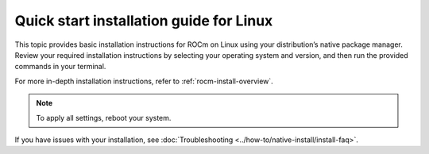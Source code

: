 .. meta::
  :description: Quick start install guide
  :keywords: ROCm installation, AMD, ROCm, Package manager, AMDGPU

.. _rocm-install-quick:

*************************************************************
Quick start installation guide for Linux
*************************************************************

This topic provides basic installation instructions for ROCm on Linux using your distribution’s native package manager. Review your required installation instructions by selecting your operating system and version, and then run the provided commands in your terminal.

For more in-depth installation instructions, refer to :ref:`rocm-install-overview`.

.. datatemplate:nodata::

    .. tab-set::

        .. tab-item:: Ubuntu

            .. tab-set::

                {% for (os_version, os_release) in config.html_context['ubuntu_version_numbers'] %}
                .. tab-item:: {{ os_version }}

                    .. code-block:: bash
                        :substitutions:

                        sudo apt update
                        sudo apt install "linux-headers-$(uname -r)" "linux-modules-extra-$(uname -r)"
                        sudo usermod -a -G render,video $LOGNAME # Add the current user to the render and video groups
                        wget https://repo.radeon.com/amdgpu-install/|amdgpu_version|/ubuntu/{{ os_release }}/amdgpu-install_|amdgpu_install_version|_all.deb
                        sudo apt install ./amdgpu-install_|amdgpu_install_version|_all.deb
                        sudo apt update
                        sudo apt install amdgpu-dkms rocm
                {% endfor %}

        .. tab-item:: Red Hat Enterprise Linux

            .. tab-set::

                {% for os_version in config.html_context['rhel_version_numbers'] %}
                {% set os_major, _  = os_version.split('.') %}
                .. tab-item:: {{ os_version }}

                    .. code-block:: bash
                        :substitutions:

                        wget https://dl.fedoraproject.org/pub/epel/epel-release-latest-{{ os_major }}.noarch.rpm
                        sudo rpm -ivh epel-release-latest-{{ os_major }}.noarch.rpm
                        sudo dnf install dnf-plugin-config-manager
                        sudo crb enable
                        sudo yum install "kernel-headers-$(uname -r)" "kernel-devel-$(uname -r)"
                        sudo usermod -a -G render,video $LOGNAME # Add the current user to the render and video groups
                        sudo yum install https://repo.radeon.com/amdgpu-install/|amdgpu_version|/rhel/{{ os_version }}/amdgpu-install-|amdgpu_install_version|.el{{ os_major }}.noarch.rpm
                        sudo yum clean all
                        sudo yum install amdgpu-dkms rocm
                {% endfor %}


        .. tab-item:: SUSE Linux Enterprise Server

            .. tab-set::

                {% for os_version in config.html_context['sles_version_numbers'] %}
                .. tab-item:: {{ os_version }}

                    .. code-block:: bash
                        :substitutions:

                {% if os_version == "15.4" %}
                        # Installing Perl module from SLES 15.5, as it was removed from 15.4
                        sudo zypper addrepo https://download.opensuse.org/repositories/devel:/languages:/perl/15.5/devel:languages:perl.repo
                {% else %}
                        sudo zypper addrepo https://download.opensuse.org/repositories/devel:languages:perl/{{ os_version}}/devel:languages:perl.repo
                {% endif %}
                        sudo zypper install kernel-default-devel
                        sudo usermod -a -G render,video $LOGNAME # Add the current user to the render and video groups
                        sudo zypper --no-gpg-checks install https://repo.radeon.com/amdgpu-install/|amdgpu_version|/sle/{{ os_version }}/amdgpu-install-|amdgpu_install_version|.noarch.rpm
                        sudo zypper refresh
                        sudo zypper install amdgpu-dkms rocm
                {% endfor %}

.. note::

   To apply all settings, reboot your system.

If you have issues with your installation, see :doc:`Troubleshooting <../how-to/native-install/install-faq>`.
